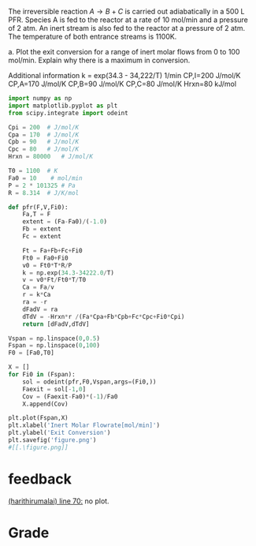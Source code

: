 #+ASSIGNMENT: eb-inerts
#+POINTS: 3
#+CATEGORY: homework
#+RUBRIC: (("technical" . 0.7) ("presentation" . 0.3))
#+DUEDATE: <2015-12-03 Thu>

The irreversible reaction $A \rightarrow B + C$ is carried out adiabatically in a 500 L PFR. Species A is fed to the reactor at a rate of 10 mol/min and a pressure of 2 atm. An inert stream is also fed to the reactor at a pressure of 2 atm. The temperature of both entrance streams is 1100K.

a. Plot the exit conversion for a range of inert molar flows from 0 to 100 mol/min. Explain why there is a maximum in conversion.

Additional information
k = exp(34.3 - 34,222/T)  1/min                        CP,I=200 J/mol/K
CP,A=170 J/mol/K
CP,B=90 J/mol/K
CP,C=80 J/mol/K
Hrxn=80 kJ/mol


#+BEGIN_SRC python
import numpy as np
import matplotlib.pyplot as plt
from scipy.integrate import odeint

Cpi = 200  # J/mol/K
Cpa = 170  # J/mol/K
Cpb = 90   # J/mol/K
Cpc = 80   # J/mol/K
Hrxn = 80000   # J/mol/K

T0 = 1100  # K
Fa0 = 10    # mol/min
P = 2 * 101325 # Pa 
R = 8.314  # J/K/mol

def pfr(F,V,Fi0):
    Fa,T = F
    extent = (Fa-Fa0)/(-1.0)
    Fb = extent
    Fc = extent
    
    Ft = Fa+Fb+Fc+Fi0
    Ft0 = Fa0+Fi0
    v0 = Ft0*T*R/P
    k = np.exp(34.3-34222.0/T)
    v = v0*Ft/Ft0*T/T0
    Ca = Fa/v
    r = k*Ca
    ra = -r
    dFadV = ra
    dTdV = -Hrxn*r /(Fa*Cpa+Fb*Cpb+Fc*Cpc+Fi0*Cpi)
    return [dFadV,dTdV]

Vspan = np.linspace(0,0.5)
Fspan = np.linspace(0,100)
F0 = [Fa0,T0]

X = []
for Fi0 in (Fspan):
    sol = odeint(pfr,F0,Vspan,args=(Fi0,))
    Faexit = sol[-1,0]
    Cov = (Faexit-Fa0)*(-1)/Fa0
    X.append(Cov)
    
plt.plot(Fspan,X)
plt.xlabel('Inert Molar Flowrate[mol/min]')
plt.ylabel('Exit Conversion')
plt.savefig('figure.png')
#[[.\figure.png]]

#+END_SRC

#+RESULTS:
From the result we can see there's a maximum of exit conversion when the molar flowrate of inert is increasing.
The reaction is endothermic and with the inert flow, the decrease of temperature is alleviate, hence the rate constant relatively goes up and conversion goes up. Yet the addition of inert flow will decrease the residence time of the reactant, and decrease the exit conversion. With the balance these two, the exit conversion exhibits a maximum.
#+TURNED-IN: Thu Dec  3 20:49:18 2015

* feedback
[[elisp:(goto-char 1727)][(harithirumalai) line 70:]] no plot.


* Grade
#+technical: A
#+presentation: B
#+GRADE: 0.840
#+GRADED-BY: Hari Thirumalai
